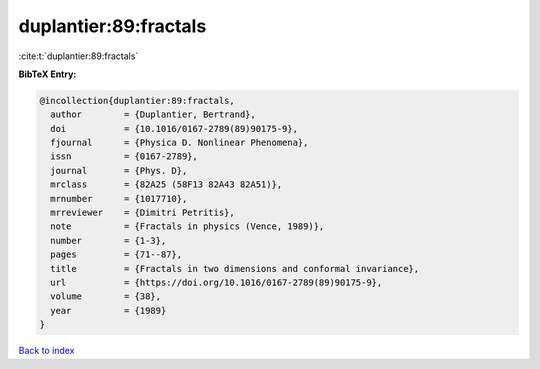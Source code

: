 duplantier:89:fractals
======================

:cite:t:`duplantier:89:fractals`

**BibTeX Entry:**

.. code-block:: bibtex

   @incollection{duplantier:89:fractals,
     author        = {Duplantier, Bertrand},
     doi           = {10.1016/0167-2789(89)90175-9},
     fjournal      = {Physica D. Nonlinear Phenomena},
     issn          = {0167-2789},
     journal       = {Phys. D},
     mrclass       = {82A25 (58F13 82A43 82A51)},
     mrnumber      = {1017710},
     mrreviewer    = {Dimitri Petritis},
     note          = {Fractals in physics (Vence, 1989)},
     number        = {1-3},
     pages         = {71--87},
     title         = {Fractals in two dimensions and conformal invariance},
     url           = {https://doi.org/10.1016/0167-2789(89)90175-9},
     volume        = {38},
     year          = {1989}
   }

`Back to index <../By-Cite-Keys.html>`_
